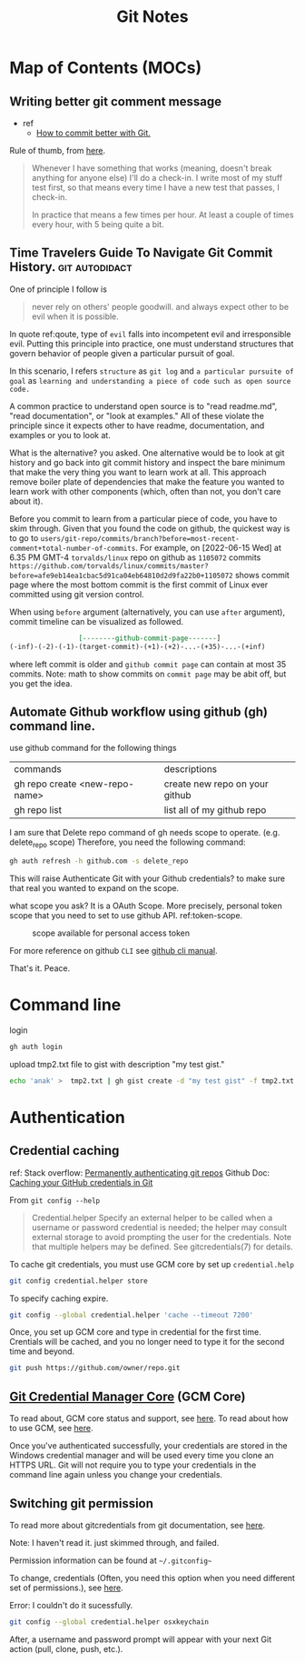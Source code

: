 #+TITLE: Git Notes
#+hugo_base_dir: /home/awannaphasch2016/org/projects/sideprojects/website/my-website/hugo/quickstart
#+filetags: git

* Map of Contents (MOCs)
:PROPERTIES:
:ID:       5b232725-c117-41cc-8dee-72cdcb2f2679
:END:
** Writing better git comment message
:PROPERTIES:
:EXPORT_FILE_NAME: Writing better git comment message
:ID:       d97a2bb1-2338-48e4-804e-53532952c7cd
:END:

- ref
  - [[https://www.youtube.com/watch?v=Hlp-9cdImSM&ab_channel=KieCodes][How to commit better with Git.]]

Rule of thumb, from [[https://softwareengineering.stackexchange.com/questions/74764/how-often-should-i-do-you-make-commits][here]].
#+BEGIN_QUOTE
Whenever I have something that works (meaning, doesn't break anything for anyone else) I'll do a check-in. I write most of my stuff test first, so that means every time I have a new test that passes, I check-in.

In practice that means a few times per hour. At least a couple of times every hour, with 5 being quite a bit.
#+END_QUOTE
** Time Travelers Guide To Navigate Git Commit History. :git:autodidact:
:PROPERTIES:
:ID:       14bccff3-0e48-4167-82db-d34562c7bd5b
:EXPORT_FILE_NAME: Time Travelers Guide To Navigate Git Commit History.
:END:
One of principle I follow is

#+name: qoute
#+BEGIN_QUOTE
never rely on others' people goodwill.
and
always expect other to be evil when it is possible.
#+END_QUOTE

In quote ref:qoute, type of =evil= falls into incompetent evil and irresponsible evil. Putting this principle into practice, one must understand structures that govern behavior of people given a particular pursuit of goal.

In this scenario, I refers =structure= as =git log=  and =a particular pursuite of goal= as =learning and understanding a piece of code such as open source code.=

A common practice to understand open source is to "read readme.md", "read documentation", or "look at examples." All of these violate the principle since it expects other to have readme, documentation, and examples or you to look at.

What is the alternative? you asked. One alternative would be to look at git history and go back into git commit history and inspect the bare minimum that make the very thing you want to learn work at all. This approach remove boiler plate of dependencies that make the feature you wanted to learn work with other components (which, often than not, you don't care about it).

Before you commit to learn from a particular piece of code, you have to skim through. Given that you found the code on github, the quickest way is to go to =users/git-repo/commits/branch?before=most-recent-comment+total-number-of-commits=. For example, on [2022-06-15 Wed] at 6.35 PM GMT-4 =torvalds/linux= repo on github as =1105072= commits  =https://github.com/torvalds/linux/commits/master?before=afe9eb14ea1cbac5d91ca04eb64810d2d9fa22b0+1105072= shows commit page where the most bottom commit is the first commit of Linux ever committed using git version control.

When using =before= argument (alternatively, you can use =after= argument), commit timeline can be visualized as followed.

#+name: git-commit-timeline
#+BEGIN_SRC org
                 [--------github-commit-page-------]
(-inf)-(-2)-(-1)-(target-commit)-(+1)-(+2)-...-(+35)-...-(+inf)
#+END_SRC

where left commit is older and =github commit page= can contain at most 35 commits.
Note: math to show commits on =commit page= may be abit off, but you get the idea.

*** list of TODO :noexport:
- add content on how to use git blame to learn code
** Automate Github workflow using github (gh) command line.
use github command for the following things
| commands                       | descriptions                   |
| gh repo create <new-repo-name> | create new repo on your github |
| gh repo list                   | list all of my github repo     |

I am sure that Delete repo
command of gh needs scope to operate. (e.g.  delete_repo scope)
Therefore, you need the following command:

#+BEGIN_SRC sh
gh auth refresh -h github.com -s delete_repo
#+END_SRC

This will raise Authenticate Git with your Github credentials? to make sure that real you wanted to expand on the scope.

what scope you ask? It is a OAuth Scope. More precisely, personal token scope that you need to set to use github API. ref:token-scope.

#+name: token-scope
#+caption: scope available for personal access token
#+attr_html: :width 500px
[[file:./images/screenshot_20220622_152447.png]]

For more reference on github =CLI= see [[https://cli.github.com/manual][github cli manual]].

That's it.
Peace.


* Command line
login
#+BEGIN_SRC sh :noeval
gh auth login
#+END_SRC

upload tmp2.txt file to gist with description "my test gist."
#+BEGIN_SRC sh :noeval
echo 'anak' >  tmp2.txt | gh gist create -d "my test gist" -f tmp2.txt
#+END_SRC
* Authentication
:PROPERTIES:
:ID:       6bfd5143-9db8-4edf-9afc-5b2d8770c81b
:END:
** Credential caching
ref:
Stack overflow: [[https://stackoverflow.com/questions/6565357/git-push-requires-username-and-password][Permanently authenticating git repos]]
Github Doc: [[https://docs.github.com/en/get-started/getting-started-with-git/caching-your-github-credentials-in-git#platform-linux][Caching your GitHub credentials in Git]]

From =git config --help=
#+BEGIN_QUOTE
Credential.helper
    Specify an external helper to be called when a username or password credential is needed; the helper
    may consult external storage to avoid prompting the user for the credentials. Note that multiple
    helpers may be defined. See gitcredentials(7) for details.
#+END_QUOTE

To cache git credentials, you must use GCM core by set up =credential.help=
#+BEGIN_SRC sh
git config credential.helper store
#+END_SRC

To specify caching expire.
#+BEGIN_SRC sh
git config --global credential.helper 'cache --timeout 7200'
#+END_SRC

Once, you set up GCM core and type in credential for the first time.
Crentials will be cached, and you no longer need to type it for the second time and beyond.
#+BEGIN_SRC sh
git push https://github.com/owner/repo.git
#+END_SRC

** [[https://github.com/microsoft/Git-Credential-Manager-Core][Git Credential Manager Core]] (GCM Core)
To read about, GCM core status and support, see [[https://github.com/microsoft/Git-Credential-Manager-Core#current-status][here]].
To read about how to use GCM, see [[https://docs.github.com/en/get-started/getting-started-with-git/caching-your-github-credentials-in-git#git-credential-manager-core][here]].

Once you've authenticated successfully, your credentials are stored in the Windows credential manager and will be used every time you clone an HTTPS URL. Git will not require you to type your credentials in the command line again unless you change your credentials.

** Switching git permission
To read more about gitcredentials from git documentation, see [[https://git-scm.com/docs/gitcredentials][here]].

Note: I haven't read it. just skimmed through, and failed.

Permission information can be found at =~/.gitconfig~=

To change, credentials (Often, you need this option when you need different set of permissions.),
see [[https://stackoverflow.com/questions/20195304/how-do-i-update-the-password-for-git][here]].

Error: I couldn't do it sucessfully.
#+BEGIN_SRC sh
git config --global credential.helper osxkeychain
#+END_SRC
After, a username and password prompt will appear with your next Git action (pull, clone, push, etc.).
